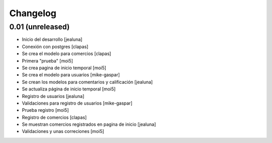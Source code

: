 Changelog
=========

0.01 (unreleased)
------------------

- Inicio del desarrollo
  [jealuna]

- Conexión con postgres
  [clapas]

- Se crea el modelo para comercios
  [clapas]
  
- Primera "prueba"
  [moi5] 

- Se crea pagina de inicio temporal
  [moi5] 

- Se crea el modelo para usuarios
  [mike-gaspar]

- Se crean los modelos para comentarios y calificación
  [jealuna]
  
- Se actualiza página de inicio temporal
  [moi5] 
  
- Registro de usuarios
  [jealuna] 
  
- Validaciones para registro de usuarios
  [mike-gaspar]

- Prueba registro
  [moi5] 
  
- Registro de comercios
  [clapas]
  
- Se muestran comercios registrados en pagina de inicio
  [jealuna]

- Validaciones y unas correciones
  [moi5]
